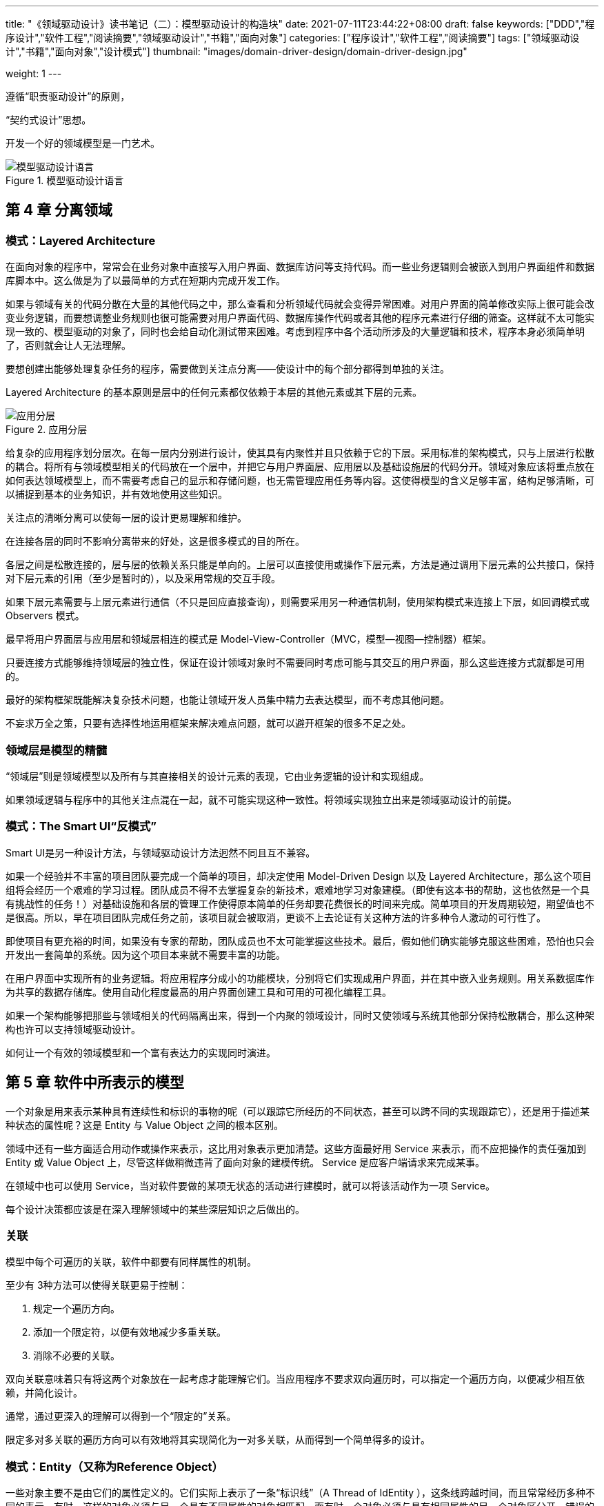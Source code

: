 ---
title: "《领域驱动设计》读书笔记（二）：模型驱动设计的构造块"
date: 2021-07-11T23:44:22+08:00
draft: false
keywords: ["DDD","程序设计","软件工程","阅读摘要","领域驱动设计","书籍","面向对象"]
categories: ["程序设计","软件工程","阅读摘要"]
tags: ["领域驱动设计","书籍","面向对象","设计模式"]
thumbnail: "images/domain-driver-design/domain-driver-design.jpg"

weight: 1
---


遵循“职责驱动设计”的原则，

“契约式设计”思想。

开发一个好的领域模型是一门艺术。


image::/images/domain-driver-design/model-driven-design-language.png[{image_attr},title="模型驱动设计语言",alt="模型驱动设计语言"]

== 第 4 章 分离领域

=== 模式：Layered Architecture

在面向对象的程序中，常常会在业务对象中直接写入用户界面、数据库访问等支持代码。而一些业务逻辑则会被嵌入到用户界面组件和数据库脚本中。这么做是为了以最简单的方式在短期内完成开发工作。

如果与领域有关的代码分散在大量的其他代码之中，那么查看和分析领域代码就会变得异常困难。对用户界面的简单修改实际上很可能会改变业务逻辑，而要想调整业务规则也很可能需要对用户界面代码、数据库操作代码或者其他的程序元素进行仔细的筛查。这样就不太可能实现一致的、模型驱动的对象了，同时也会给自动化测试带来困难。考虑到程序中各个活动所涉及的大量逻辑和技术，程序本身必须简单明了，否则就会让人无法理解。

要想创建出能够处理复杂任务的程序，需要做到关注点分离——使设计中的每个部分都得到单独的关注。

Layered Architecture 的基本原则是层中的任何元素都仅依赖于本层的其他元素或其下层的元素。

image::/images/domain-driver-design/layer.png[{image_attr},title="应用分层",alt="应用分层"]

给复杂的应用程序划分层次。在每一层内分别进行设计，使其具有内聚性并且只依赖于它的下层。采用标准的架构模式，只与上层进行松散的耦合。将所有与领域模型相关的代码放在一个层中，并把它与用户界面层、应用层以及基础设施层的代码分开。领域对象应该将重点放在如何表达领域模型上，而不需要考虑自己的显示和存储问题，也无需管理应用任务等内容。这使得模型的含义足够丰富，结构足够清晰，可以捕捉到基本的业务知识，并有效地使用这些知识。

关注点的清晰分离可以使每一层的设计更易理解和维护。

在连接各层的同时不影响分离带来的好处，这是很多模式的目的所在。

各层之间是松散连接的，层与层的依赖关系只能是单向的。上层可以直接使用或操作下层元素，方法是通过调用下层元素的公共接口，保持对下层元素的引用（至少是暂时的），以及采用常规的交互手段。

如果下层元素需要与上层元素进行通信（不只是回应直接查询），则需要采用另一种通信机制，使用架构模式来连接上下层，如回调模式或 Observers 模式。

最早将用户界面层与应用层和领域层相连的模式是 Model-View-Controller（MVC，模型—视图—控制器）框架。

只要连接方式能够维持领域层的独立性，保证在设计领域对象时不需要同时考虑可能与其交互的用户界面，那么这些连接方式就都是可用的。

最好的架构框架既能解决复杂技术问题，也能让领域开发人员集中精力去表达模型，而不考虑其他问题。

不妄求万全之策，只要有选择性地运用框架来解决难点问题，就可以避开框架的很多不足之处。

=== 领域层是模型的精髓

“领域层”则是领域模型以及所有与其直接相关的设计元素的表现，它由业务逻辑的设计和实现组成。

如果领域逻辑与程序中的其他关注点混在一起，就不可能实现这种一致性。将领域实现独立出来是领域驱动设计的前提。

=== 模式：The Smart UI“反模式”

Smart UI是另一种设计方法，与领域驱动设计方法迥然不同且互不兼容。

如果一个经验并不丰富的项目团队要完成一个简单的项目，却决定使用 Model-Driven Design 以及 Layered Architecture，那么这个项目组将会经历一个艰难的学习过程。团队成员不得不去掌握复杂的新技术，艰难地学习对象建模。（即使有这本书的帮助，这也依然是一个具有挑战性的任务！）对基础设施和各层的管理工作使得原本简单的任务却要花费很长的时间来完成。简单项目的开发周期较短，期望值也不是很高。所以，早在项目团队完成任务之前，该项目就会被取消，更谈不上去论证有关这种方法的许多种令人激动的可行性了。

即使项目有更充裕的时间，如果没有专家的帮助，团队成员也不太可能掌握这些技术。最后，假如他们确实能够克服这些困难，恐怕也只会开发出一套简单的系统。因为这个项目本来就不需要丰富的功能。

在用户界面中实现所有的业务逻辑。将应用程序分成小的功能模块，分别将它们实现成用户界面，并在其中嵌入业务规则。用关系数据库作为共享的数据存储库。使用自动化程度最高的用户界面创建工具和可用的可视化编程工具。

如果一个架构能够把那些与领域相关的代码隔离出来，得到一个内聚的领域设计，同时又使领域与系统其他部分保持松散耦合，那么这种架构也许可以支持领域驱动设计。

如何让一个有效的领域模型和一个富有表达力的实现同时演进。

== 第 5 章 软件中所表示的模型


一个对象是用来表示某种具有连续性和标识的事物的呢（可以跟踪它所经历的不同状态，甚至可以跨不同的实现跟踪它），还是用于描述某种状态的属性呢？这是 Entity 与 Value Object 之间的根本区别。

领域中还有一些方面适合用动作或操作来表示，这比用对象表示更加清楚。这些方面最好用 Service 来表示，而不应把操作的责任强加到 Entity 或 Value Object 上，尽管这样做稍微违背了面向对象的建模传统。 Service 是应客户端请求来完成某事。

在领域中也可以使用 Service，当对软件要做的某项无状态的活动进行建模时，就可以将该活动作为一项 Service。

每个设计决策都应该是在深入理解领域中的某些深层知识之后做出的。

=== 关联

模型中每个可遍历的关联，软件中都要有同样属性的机制。

至少有 3种方法可以使得关联更易于控制：

. 规定一个遍历方向。
. 添加一个限定符，以便有效地减少多重关联。
. 消除不必要的关联。

双向关联意味着只有将这两个对象放在一起考虑才能理解它们。当应用程序不要求双向遍历时，可以指定一个遍历方向，以便减少相互依赖，并简化设计。

通常，通过更深入的理解可以得到一个“限定的”关系。

限定多对多关联的遍历方向可以有效地将其实现简化为一对多关联，从而得到一个简单得多的设计。

=== 模式：Entity（又称为Reference Object）

一些对象主要不是由它们的属性定义的。它们实际上表示了一条“标识线”（A Thread of IdEntity ），这条线跨越时间，而且常常经历多种不同的表示。有时，这样的对象必须与另一个具有不同属性的对象相匹配。而有时一个对象必须与具有相同属性的另一个对象区分开。错误的标识可能会破坏数据。

主要由标识定义的对象被称作 Entity。 Entity （实体）有特殊的建模和设计思路。它们具有生命周期，这期间它们的形式和内容可能发生根本改变，但必须保持一种内在的连续性。为了有效地跟踪这些对象，必须定义它们的标识。它们的类定义、职责、属性和关联必须由其标识来决定，而不依赖于其所具有的属性。即使对于那些不发生根本变化或者生命周期不太复杂的 Entity，也应该在语义上把它们作为 Entity 来对待，这样可以得到更清晰的模型和更健壮的实现。

Entity 可以是任何事物，只要满足两个条件即可，一是它在整个生命周期中具有连续性，二是它的区别并不是由那些对用户非常重要的属性决定的。

标识是 Entity 的一个微妙的、有意义的属性，我们是不能把它交给语言的自动特性来处理的。

事实上，两个对象可能有相同的标识，但属性可能不同，在需要的情况下甚至可能不属于同一个类。

当一个对象由其标识（而不是属性）区分时，那么在模型中应该主要通过标识来确定该对象的定义。使类定义变得简单，并集中关注生命周期的连续性和标识。定义一种区分每个对象的方式，这种方式应该与其形式和历史无关。要格外注意那些需要通过属性来匹配对象的需求。在定义标识操作时，要确保这种操作为每个对象生成唯一的结果，这可以通过附加一个保证唯一性的符号来实现。这种定义标识的方法可能来自外部，也可能是由系统创建的任意标识符，但它在模型中必须是唯一的标识。模型必须定义出“符合什么条件才算是相同的事物”。

Entity 最基本的职责是确保连续性，以便使其行为更清楚且可预测。保持实体的简练是实现这一责任的关键。

不要将注意力集中在属性或行为上，应该摆脱这些细枝末节，抓住 Entity 对象定义的最基本特征，尤其是那些用于识别、查找或匹配对象的特征。只添加那些对概念至关重要的行为和这些行为所必需的属性。

有时，某些数据属性或属性组合可以确保它们在系统中具有唯一性，或者在这些属性上加一些简单约束可以使其具有唯一性。

当对象属性没办法形成真正唯一键时，另一种经常用到的解决方案是为每个实例附加一个在类中唯一的符号（如一个数字或字符串）。

ID 通常是由系统自动生成的。生成算法必须确保 ID在系统中是唯一的。

=== 模式：Value Object

跟踪 Entity 的标识是非常重要的，但为其他对象也加上标识会影响系统性能并增加分析工作，而且会使模型变得混乱，因为所有对象看起来都是相同的。软件设计要时刻与复杂性做斗争。我们必须区别对待问题，仅在真正需要的地方进行特殊处理。然而，如果仅仅把这类对象当作没有标识的对象，那么就忽略了它们的工具价值或术语价值。事实上，这些对象有其自己的特征，对模型也有着自己的重要意义。这些是用来描述事物的对象。

用于描述领域的某个方面而本身没有概念标识的对象称为 Value Object （值对象）。 Value Object 被实例化之后用来表示一些设计元素，对于这些设计元素，我们只关心它们是什么，而不关心它们是谁。

Value Object 甚至可以引用 Entity。

Value Object 经常作为参数在对象之间传递消息。

Value Object 可以用作 Entity （以及其他 Value）的属性。

当我们只关心一个模型元素的属性时，应把它归类为 Value Object。我们应该使这个模型元素能够表示出其属性的意义，并为它提供相关功能。 Value Object 应该是不可变的。不要为它分配任何标识，而且不要把它设计成像 Entity 那么复杂。

Value Object 所包含的属性应该形成一个概念整体。

一个脱离了其所有者控制的‚流浪‛对象可能会发生任何事情。 VALUE的改变可能会破坏所有者的约束条件。这个问题可以通过传递一个不变对象或传递一个副本来解决。

Value Object 为性能优化提供了更多选择，

复制和共享哪个更划算取决于实现环境。

复制有可能导致系统被大量的对象阻塞，

共享可能会减慢分布式系统的速度。

以下几种情况最好使用共享，这样可以发挥共享的最大价值并最大限度地减少麻烦：

* 节省数据库空间或减少对象数量是一个关键要求时；
* 通信开销很低时（如在中央服务器中）；
* 共享的对象被严格限定为不可变时。

当在设计中将一个 Value Object 指定为不可变时，开发人员就可以完全根据技术需求来决定是使用复制，还是使用共享，因为他们没有后顾之忧——应用程序不依赖于对象的特殊实例。

需要让 Value Object 是可变的。这包括以下因素：

* 如果 Value 频繁改变；
* 如果创建或删除对象的开销很大；
* 如果替换（而不是修改）将打乱集群（像前面示例中讨论的那样）；
* 如果 VALUE的共享不多，或者共享不会提高集群性能，或其他某种技术原因。

再次强调：如果一个 Value 的实现是可变的，那么就不能共享它。无论是否共享 Value Object，在可能的情况下都要将它们设计为不可变的。

模型中的关联越少越好，越简单越好。

如果说 Entity 之间的双向关联很难维护，那么两个 Value Object 之间的双向关联则完全没有意义。


=== 模式：Service

在某些情况下，最清楚、最实用的设计会包含一些特殊的操作，这些操作从概念上讲不属于任何对象。与其把它们强制地归于哪一类，不如顺其自然地在模型中引入一种新的元素，这就是 Service（服务）。

一个比较常见的错误是没有努力为这类行为找到一个适当的对象，而是逐渐转为过程化的编程。

复杂的操作很容易把一个简单对象搞乱，使对象的角色变得模糊。

一些领域概念不适合被建模为对象。如果勉强把这些重要的领域功能归为 Entity 或 Value Object 的职责，那么不是歪曲了基于模型的对象的定义，就是人为地增加了一些无意义的对象。

Service 是作为接口提供的一种操作，它在模型中是独立的，它不像 Entity 和 Value Object 那样具有封装的状态。

所谓 Service，它强调的是与其他对象的关系。

Service 往往是以一个活动来命名，而不是以一个 Entity 来命名，也就是说，它是动词而不是名词。

操作名称应来自于 Ubiquitous Language，如果 Ubiquitous Language 中没有这个名称，则应该将其引入到 Ubiquitous Language 中。参数和结果应该是领域对象。

使用 Service 时应谨慎，它们不应该替代 Entity 和 Value Object 的所有行为。

好的 Service 有以下 3 个特征：

. 与领域概念相关的操作不是 Entity 或 Value Object 的一个自然组成部分。
. 接口是根据领域模型的其他元素定义的。
. 操作是无状态的。

当领域中的某个重要的过程或转换操作不是 Entity 或 Value Object 的自然职责时，应该在模型中添加一个作为独立接口的操作，并将其声明为 Service。定义接口时要使用模型语言，并确保操作名称是 Ubiquitous Language 中的术语。此外，应该使 Service 成为无状态的。

Service 并不只是在领域层中使用。

注意区分属于领域层的 Service 和那些属于其他层的 Service，并划分责任，以便将它们明确地区分开。

应用层负责通知的设臵，而领域层负责确定是否满足临界值，

很多领域或应用层 Service 是在 Entity 和 Value Object 的基础上建立起来的，它们的行为类似于将领域的一些潜在功能组织起来以执行某种任务的脚本。

由于应用层负责对领域对象的行为进行协调，因此细粒度的领域对象可能会把领域层的知识泄漏到应用层中。

明智地引入领域层服务有助于在应用层和领域层之间保持一条明确的界限。

一个“操作”对象可能足以作为 Service 接口的实现。

=== 模式：Ｍodule（也称为Package）

认知超载

Module 为人们提供了两种观察模型的方式，一是可以在 Module 中查看细节，而不会被整个模型淹没，二是观察 Module 之间的关系，而不考虑其内部细节。

每个人都会使用 Module，但却很少有人把它们当做模型中的一个成熟的组成部分。代码按照各种各样的类别进行分解，有时是按照技术架构来分割的，有时是按照开发人员的任务分工来分割的。甚至那些从事大量重构工作的开发人员也倾向于使用项目早期形成的一些 Module。

众所周知， Module 之间应该是低耦合的，而在 Module 的内部则是高内聚的。耦合和内聚的解释使得 Module 听上去像是一种技术指标，仿佛是根据关联和交互的分布情况来机械地判断它们。然而， Module 并不仅仅是代码的划分，而且也是概念的划分。一个人一次考虑的事情是有限的（因此才要低耦合）。不连贯的思想和“一锅粥”似的思想同样难于理解（因此才要高内聚）。

在一个好的模型中，元素之间是要协同工作的，而仔细选择的 Module 可以将那些具有紧密概念关系的模型元素集中到一起。

重构 Module 需要比重构类做更多工作，也具有更大的破坏性，并且可能不会特别频繁。

让 Module 反映出对领域理解的不断变化，可以使 Module 中的对象能够更自由地演变。

Module 是一种表达机制。

Module 的选择应该取决于被划分到模块中的对象的意义。

选择能够描述系统的 Module，并使之包含一个内聚的概念集合。这通常会实现 Module 之间的低耦合，但如果效果不理想，则应寻找一种更改模型的方式来消除概念之间的耦合，或者找到一个可作为 Module 基础的概念（这个概念先前可能被忽视了），基于这个概念组织的 Module 可以以一种有意义的方式将元素集中到一起。找到一种低耦合的概念组织方式，从而可以相互独立地理解和分析这些概念。对模型进行精化，直到可以根据高层领域概念对模型进行划分，同时相应的代码也不会产生耦合。

Module 的名称应该是 Ubiquitous Language 中的术语。 Module 及其名称应反映出领域的深层知识。

接受挑战，仔细地分析问题的要害所在，并据此重新组织 Module。

如果一个类确实依赖于另一个包中的某个类，而且本地 Module 对该 Module 并没有概念上的依赖关系，那么或许应该移动一个类，或者考虑重新组织 Module。

一个非常有用的框架标准是 Layered Architecture，它将基础设施和用户界面代码放到两组不同的包中，并且从物理上把领域层隔离到它自己的一组包中。

对象的一个最基本的概念是将数据和操作这些数据的逻辑封装在一起。

人的大脑把划分后的东西还原成原样的能力是有限的，如果框架把人的这种能力都耗尽了，那么领域开发人员就无法再把模型还原成有意义的部分了。

除非真正有必要将代码分布到不同的服务器上，否则就把实现单一概念对象的所有代码放在同一个模块中（如果不能放在同一个对象中的话）。

利用打包把领域层从其他代码中分离出来。否则，就尽可能让领域开发人员自由地决定领域对象的打包方式，以便支持他们的模型和设计选择。

=== 建模范式

将各个部分紧密结合在一起的最有效工具就是健壮的 Ubiquitous Language，它是构成整个异构模型的基础。

当将非对象元素混合到以面向对象为主的系统中时，需要遵循以下 4条经验规则。

不要和实现范式对抗。

把通用语言作为依靠的基础。

不要一味依赖 UML。

保持怀疑态度。

== 第 6 章 领域对象的生命周期


主要的挑战有以下两类：

. 在整个生命周期中维护完整性。
. 防止模型陷入管理生命周期复杂性造成的困境当中。

Aggregate（聚合），它通过定义清晰的所属关系和边界，并避免混乱、错综复杂的对象关系网来实现模型的内聚。

使用 Factory（工厂）来创建和重建复杂对象和 Aggregate（聚合），从而封装它们的内部结构。

在生命周期的中间和末尾使用 Repository（存储库）来提供查找和检索持久化对象并封装庞大基础设施的手段。

使用 Aggregate 进行建模，并且在设计中结合使用 Factory 和 Repository，这样我们就能够在模型对象的整个生命周期中，以有意义的单元、系统地操纵它们。

=== 模式：Aggregate

在具有复杂关联的模型中，要想保证对象更改的一致性是很困难的。不仅互不关联的对象需要遵守一些固定规则，而且紧密关联的各组对象也要遵守一些固定规则。然而，过于谨慎的锁定机制又会导致多个用户之间毫无意义地互相干扰，从而使系统不可用。

首先，我们需要用一个抽象来封装模型中的引用。 Aggregate 就是一组相关对象的集合，我们把它作为数据修改的单元。每个 Aggregate 都有一个根（root）和一个边界（boundary）。边界定义了 Aggregate 的内部都有什么。根则是 Aggregate 所包含的一个特定 Entity。对 Aggregate 而言，外部对象只可以引用根，而边界内部的对象之间则可以互相引用。除根以外的其他 Entity 都有本地标识，但这些标识只在 Aggregate 内部才需要加以区别，因为外部对象除了根 Entity 之外看不到其他对象。

固定规则（invariant）是指在数据变化时必须保持的一致性规则，其涉及 Aggregate 成员之间的内部关系。而任何跨越 Aggregate 的规则将不要求每时每刻都保持最新状态。通过事件处理、批处理或其他更新机制，这些依赖会在一定的时间内得以解决。但在每个事务完成时， Aggregate 内部所应用的固定规则必须得到满足，

根 Entity 具有全局标识，它最终负责检查固定规则。

根 Entity 具有全局标识。边界内的 Entity 具有本地标识，这些标识只在 Aggregate 内部才是唯一的。

Aggregate 外部的对象不能引用除根 Entity 之外的任何内部对象。根 Entity 可以把对内部 Entity 的引用传递给它们，但这些对象只能临时使用这些引用，而不能保持引用。根可以把一个 Value Object 的副本传递给另一个对象，而不必关心它发生什么变化，因为它只是一个 VALUE，不再与 Aggregate 有任何关联。

只有 Aggregate 的根才能直接通过数据库查询获取。所有其他对象必须通过遍历关联来发现。

我们应该将 Entity 和 Value Object 分门别类地聚集到 Aggregate 中，并定义每个 Aggregate 的边界。在每个 Aggregate 中，选择一个 Entity 作为根，并通过根来控制对边界内其他对象的所有访问。只允许外部对象保持对根的引用。对内部成员的临时引用可以被传递出去，但仅在一次操作中有效。由于根控制访问，因此不能绕过它来修改内部对象。这种设计有利于确保 Aggregate 中的对象满足所有固定规则，也可以确保在任何状态变化时 Aggregate 作为一个整体满足固定规则。

Aggregate 划分出一个范围，在这个范围内，生命周期的每个阶段都必须满足一些固定规则。

=== 模式：Factory

当创建一个对象或创建整个 Aggregate 时，如果创建工作很复杂，或者暴露了过多的内部结构，则可以使用 Factory 进行封装。

对象的功能主要体现在其复杂的内部配臵以及关联方面。我们应该一直对对象进行提炼，直到所有与其意义或在交互中的角色无关的内容被完全剔除为止。一个对象在它的生命周期中要承担大量职责。如果再让复杂对象负责自身的创建，那么职责过载将会导致问题。

对象的创建本身可以是一个主要操作，但被创建的对象并不适合承担复杂的装配操作。将这些职责混在一起可能产生难以理解的拙劣设计。让客户直接负责创建对象又会使客户的设计陷入混乱，并且破坏被装配对象或 Aggregate 的封装，而且导致客户与被创建对象的实现之间产生过于紧密的耦合。

复杂的对象创建是领域层的职责，然而这项任务并不属于那些用于表示模型的对象。

应该将创建复杂对象的实例和 Aggregate 的职责转移给单独的对象，这个对象本身可能没有承担领域模型中的职责，但它仍是领域设计的一部分。提供一个封装所有复杂装配操作的接口，而且这个接口不需要客户引用要被实例化的对象的具体类。在创建 Aggregate 时要把它作为一个整体，并确保它满足固定规则。

任何好的工厂都需满足以下两个基本需求：

. 每个创建方法都是原子的，而且要保证被创建对象或 Aggregate 的所有固定规则。
. Factory 应该被抽象为所需的类型，而不是所要创建的具体类。

一般来说， Factory 的作用是隐藏创建对象的细节，而且我们把 Factory 用在那些需要隐藏细节的地方。

当一个对象的创建主要使用另一个对象的数据（或许还有规则）时，则可以在后者的对象上创建一个 Factory Method，这样就不必将后者的信息提取到其他地方来创建前者。

Factory 与被构建对象之间是紧密耦合的，因此 Factory 应该只被关联到与被构建对象有着密切联系的对象上。当有些细节需要隐藏（无论要隐藏的是具体实现还是构造的复杂性）而又找不到合适的地方来隐藏它们时，必须创建一个专用的 Factory 对象或 Service。整个 Aggregate 通常由一个独立的 Factory 来创建， Factory 负责把对根的引用传递出去，并确保创建出的 Aggregate 满足固定规则。

公共构造函数必须遵守与 Factory 相同的规则：它必须是原子操作，而且要满足被创建对象的所有固定规则。

当设计 Factory 的方法签名时，无论是独立的 Factory 还是 Factory Method，都要记住以下两点。

. 每个操作都必须是原子的。我们必须在与 Factory 的一次交互中把创建对象所需的所有信息传递给 Factory。同时必须确定当创建失败时将执行什么操作，比如某些固定规则没有被满足。可以抛出一个异常或仅仅返回 null。为了保持一致，可以考虑采用编码标准来处理所有 Factory 的失败。
. Factory 将与其参数发生耦合。如果在选择输入参数时不小心，可能会产生错综复杂的依赖关系。耦合程度取决于对参数（argument）的处理。如果只是简单地将参数插入到要构建的对象中，则依赖度是适中的。如果从参数中选出一部分在构造对象时使用，耦合将更紧密。

最安全的参数是那些来自较低设计层的参数。

另一个好的参数选择是模型中与被构建对象密切相关的对象，这样不会增加新的依赖。

使用抽象类型的参数，而不是它们的具体类。

Factory 负责确保它所创建的对象或 Aggregate 满足所有固定规则，然而在把应用于一个对象的规则移到该对象外部之前应三思。

如果逻辑在对象的有效生命周期内永远也不被用到，那么对象就没有必要携带这个逻辑。在这种情况下， Factory 是放臵固定规则的合适地方，这样可以使 Factory 创建出的对象更简单。

由于 Value Object 是不可变的，因此， Factory 所生成的对象就是最终形式。因此 Factory 操作必须得到被创建对象的完整描述。

Entity  Factory 则只需具有构造有效 Aggregate 所需的那些属性。对于固定规则不关心的细节，可以之后再添加。

=== 模式：Repository

领域驱动设计的目标是通过关注领域模型（而不是技术）来创建更好的软件。

客户需要一种有效的方式来获取对已存在的领域对象的引用。如果基础设施提供了这方面的便利，那么开发人员可能会增加很多可遍历的关联，这会使模型变得非常混乱。另一方面，开发人员可能使用查询从数据库中提取他们所需的数据，或是直接提取具体的对象，而不是通过 Aggregate 的根来得到这些对象。这样就导致领域逻辑进入查询和客户代码中，而 Entity 和 Value Object 则变成单纯的数据容器。采用大多数处理数据库访问的技术复杂性很快就会使客户代码变得混乱，这将导致开发人员简化领域层，最终使模型变得无关紧要。

在所有持久化对象中，有一小部分必须通过基于对象属性的搜索来全局访问。当很难通过遍历方式来访问某些 Aggregate 根的时候，就需要使用这种访问方式。它们通常是 Entity，有时是具有复杂内部结构的 Value Object，还可能是枚举 VALUE。而其他对象则不宜使用这种访问方式，因为这会混淆它们之间的重要区别。随意的数据库查询会破坏领域对象的封装和 Aggregate。技术基础设施和数据库访问机制的暴露会增加客户的复杂度，并妨碍模型驱动的设计。

Repository 将某种类型的所有对象表示为一个概念集合（通常是模拟的）。它的行为类似于集合（collection），只是具有更复杂的查询功能。在添加或删除相应类型的对象时， Repository 的后台机制负责将对象添加到数据库中，或从数据库中删除对象。这个定义将一组紧密相关的职责集中在一起，这些职责提供了对 Aggregate 根的整个生命周期的全程访问。

为每种需要全局访问的对象类型创建一个对象，这个对象相当于该类型的所有对象在内存中的一个集合的“替身”。通过一个众所周知的全局接口来提供访问。提供添加和删除对象的方法，用这些方法来封装在数据存储中实际插入或删除数据的操作。提供根据具体条件来挑选对象的方法，并返回属性值满足查询条件的对象或对象集合（所返回的对象是完全实例化的），从而将实际的存储和查询技术封装起来。只为那些确实需要直接访问的 Aggregate 根提供 Repository。让客户始终聚焦于模型，而将所有对象的存储和访问操作交给 Repository 来完成。

对类型进行抽象。 Repository “含有”特定类型的所有实例，但这并不意味着每个类都需要有一个 Repository。

将事务的控制权留给客户。尽管 Repository 会执行数据库的插入和删除操作，但它通常不会提交事务。

一般来讲，在使用框架时要顺其自然。当框架无法切合时，要想办法在大方向上保持领域驱动设计的基本原理，而一些不符的细节则不必过分苛求。寻求领域驱动设计的概念与框架中的概念之间的相似性。

Factory 负责处理对象生命周期的开始，而 Repository 帮助管理生命周期的中间和结束。

从领域驱动设计的角度来看， Factory 和 Repository 具有完全不同的职责。 Factory 负责制造新对象，而 Repository 负责查找已有对象。

Factory 的工作是用数据来实例化一个可能很复杂的

通常，在领域中将新对象和原有对象区分开是很重要的，而将它们组合在一起的框架实际上只会使局面变得混乱。

允许例外情况的另一个原因是性能。

Ubiquitous Language 可能有助于将对象和关系组件联系起来，使之成为单一的模型。

== 第 7 章 使用语言：一个扩展的示例


记住，一般情况下，模型的精化、设计和实现应该在迭代开发过程中同步进行。

一般来说，当为了更好地支持设计而对模型进行精化时，也应该让模型反映出对领域的新理解。

应用层类是协调者，它们只是负责提问，而不负责回答，

建模和设计并不总是一个不断向前的过程，如果不经常进行重构，以便利用新的知识来改进模型和设计，那么建模和设计将会停滞不前。

我们应该寻找紧密关联的概念，并弄清楚我们打算向项目中的其他人员传递什么信息。

《分析模式》一书介绍了一种用于解决这类问题的模式： Enterprise Segment（企业部门单元）。 Enterprise Segment 是一组维度，它们定义了一种对业务进行划分的方式。
